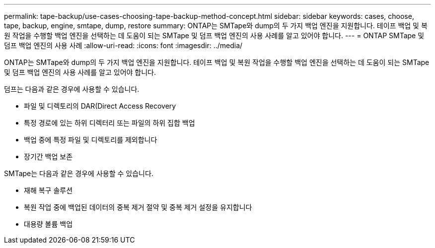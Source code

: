 ---
permalink: tape-backup/use-cases-choosing-tape-backup-method-concept.html 
sidebar: sidebar 
keywords: cases, choose, tape, backup, engine, smtape, dump, restore 
summary: ONTAP는 SMTape와 dump의 두 가지 백업 엔진을 지원합니다. 테이프 백업 및 복원 작업을 수행할 백업 엔진을 선택하는 데 도움이 되는 SMTape 및 덤프 백업 엔진의 사용 사례를 알고 있어야 합니다. 
---
= ONTAP SMTape 및 덤프 백업 엔진의 사용 사례
:allow-uri-read: 
:icons: font
:imagesdir: ../media/


[role="lead"]
ONTAP는 SMTape와 dump의 두 가지 백업 엔진을 지원합니다. 테이프 백업 및 복원 작업을 수행할 백업 엔진을 선택하는 데 도움이 되는 SMTape 및 덤프 백업 엔진의 사용 사례를 알고 있어야 합니다.

덤프는 다음과 같은 경우에 사용할 수 있습니다.

* 파일 및 디렉토리의 DAR(Direct Access Recovery
* 특정 경로에 있는 하위 디렉터리 또는 파일의 하위 집합 백업
* 백업 중에 특정 파일 및 디렉토리를 제외합니다
* 장기간 백업 보존


SMTape는 다음과 같은 경우에 사용할 수 있습니다.

* 재해 복구 솔루션
* 복원 작업 중에 백업된 데이터의 중복 제거 절약 및 중복 제거 설정을 유지합니다
* 대용량 볼륨 백업

